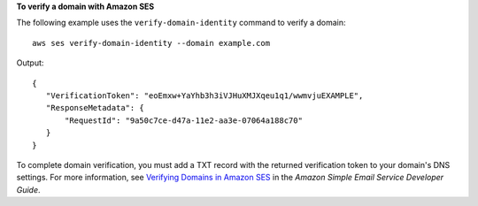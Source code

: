 **To verify a domain with Amazon SES**

The following example uses the ``verify-domain-identity`` command to verify a domain::

    aws ses verify-domain-identity --domain example.com

Output::    

 {
    "VerificationToken": "eoEmxw+YaYhb3h3iVJHuXMJXqeu1q1/wwmvjuEXAMPLE",
    "ResponseMetadata": {
        "RequestId": "9a50c7ce-d47a-11e2-aa3e-07064a188c70"
    }
 }


To complete domain verification, you must add a TXT record with the returned verification token to your domain's DNS settings. For more information, see `Verifying Domains in Amazon SES`_ in the *Amazon Simple Email Service Developer Guide*.

.. _Verifying Domains in Amazon SES: http://docs.aws.amazon.com/ses/latest/DeveloperGuide/verify-domains.html

